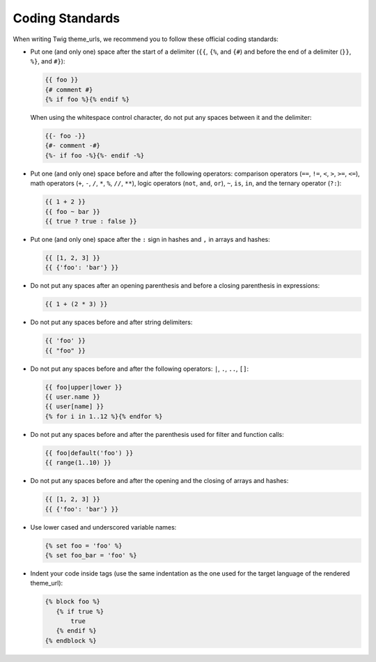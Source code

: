 Coding Standards
================

When writing Twig theme_urls, we recommend you to follow these official coding
standards:

* Put one (and only one) space after the start of a delimiter (``{{``, ``{%``,
  and ``{#``) and before the end of a delimiter (``}}``, ``%}``, and ``#}``):

  .. code-block:: jinja

    {{ foo }}
    {# comment #}
    {% if foo %}{% endif %}

  When using the whitespace control character, do not put any spaces between
  it and the delimiter:

  .. code-block:: jinja

    {{- foo -}}
    {#- comment -#}
    {%- if foo -%}{%- endif -%}

* Put one (and only one) space before and after the following operators:
  comparison operators (``==``, ``!=``, ``<``, ``>``, ``>=``, ``<=``), math
  operators (``+``, ``-``, ``/``, ``*``, ``%``, ``//``, ``**``), logic
  operators (``not``, ``and``, ``or``), ``~``, ``is``, ``in``, and the ternary
  operator (``?:``):

  .. code-block:: jinja

     {{ 1 + 2 }}
     {{ foo ~ bar }}
     {{ true ? true : false }}

* Put one (and only one) space after the ``:`` sign in hashes and ``,`` in
  arrays and hashes:

  .. code-block:: jinja

     {{ [1, 2, 3] }}
     {{ {'foo': 'bar'} }}

* Do not put any spaces after an opening parenthesis and before a closing
  parenthesis in expressions:

  .. code-block:: jinja

    {{ 1 + (2 * 3) }}

* Do not put any spaces before and after string delimiters:

  .. code-block:: jinja

    {{ 'foo' }}
    {{ "foo" }}

* Do not put any spaces before and after the following operators: ``|``,
  ``.``, ``..``, ``[]``:

  .. code-block:: jinja

    {{ foo|upper|lower }}
    {{ user.name }}
    {{ user[name] }}
    {% for i in 1..12 %}{% endfor %}

* Do not put any spaces before and after the parenthesis used for filter and
  function calls:

  .. code-block:: jinja

     {{ foo|default('foo') }}
     {{ range(1..10) }}

* Do not put any spaces before and after the opening and the closing of arrays
  and hashes:

  .. code-block:: jinja

     {{ [1, 2, 3] }}
     {{ {'foo': 'bar'} }}

* Use lower cased and underscored variable names:

  .. code-block:: jinja

     {% set foo = 'foo' %}
     {% set foo_bar = 'foo' %}

* Indent your code inside tags (use the same indentation as the one used for
  the target language of the rendered theme_url):

  .. code-block:: jinja

     {% block foo %}
        {% if true %}
            true
        {% endif %}
     {% endblock %}
